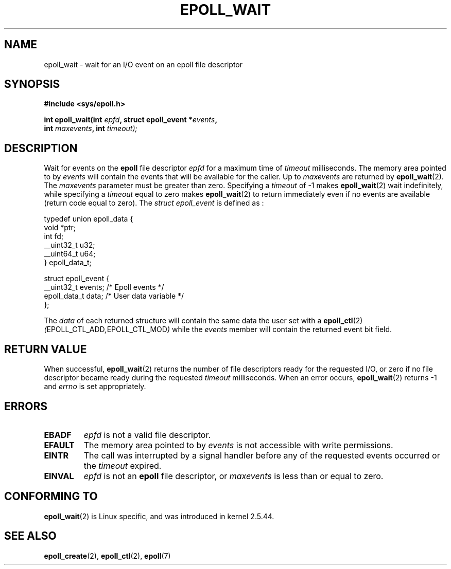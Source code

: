 .\"
.\"  epoll by Davide Libenzi ( efficient event notification retrieval )
.\"  Copyright (C) 2003  Davide Libenzi
.\"
.\"  This program is free software; you can redistribute it and/or modify
.\"  it under the terms of the GNU General Public License as published by
.\"  the Free Software Foundation; either version 2 of the License, or
.\"  (at your option) any later version.
.\"
.\"  This program is distributed in the hope that it will be useful,
.\"  but WITHOUT ANY WARRANTY; without even the implied warranty of
.\"  MERCHANTABILITY or FITNESS FOR A PARTICULAR PURPOSE.  See the
.\"  GNU General Public License for more details.
.\"
.\"  You should have received a copy of the GNU General Public License
.\"  along with this program; if not, write to the Free Software
.\"  Foundation, Inc., 59 Temple Place, Suite 330, Boston, MA  02111-1307  USA
.\"
.\"  Davide Libenzi <davidel@xmailserver.org>
.\"
.\"
.\" FIXME 2.6.19-rc5 has epoll_pwait(); this should be documented 
.\" on this page.
.\"
.TH EPOLL_WAIT 2 "23 October 2002" Linux "Linux Programmer's Manual"
.SH NAME
epoll_wait \- wait for an I/O event on an epoll file descriptor
.SH SYNOPSIS
.nf
.B #include <sys/epoll.h>
.sp
.BI "int epoll_wait(int " epfd ", struct epoll_event *" events , 
.BI "               int " maxevents ", int " timeout);
.fi
.SH DESCRIPTION
Wait for events on the
.B epoll
file descriptor
.I epfd
for a maximum time of
.I timeout
milliseconds. The memory area pointed to by
.I events
will contain the events that will be available for the caller.
Up to
.I maxevents
are returned by
.BR epoll_wait (2).
The
.I maxevents
parameter must be greater than zero. Specifying a
.I timeout
of \-1 makes
.BR epoll_wait (2)
wait indefinitely, while specifying a
.I timeout
equal to zero makes
.BR epoll_wait (2)
to return immediately even if no events are available 
(return code equal to zero).
The
.I struct epoll_event
is defined as :
.sp
.nf
    typedef union epoll_data {
        void *ptr;
        int fd;
        __uint32_t u32;
        __uint64_t u64;
    } epoll_data_t;

    struct epoll_event {
        __uint32_t events;      /* Epoll events */
        epoll_data_t data;      /* User data variable */
    };
.fi

The
.I data
of each returned structure will contain the same data the user set with a
.BR epoll_ctl (2)
.IR ( EPOLL_CTL_ADD , EPOLL_CTL_MOD )
while the
.I events
member will contain the returned event bit field.
.SH "RETURN VALUE"
When successful, 
.BR epoll_wait (2)
returns the number of file descriptors ready for the requested I/O, or zero
if no file descriptor became ready during the requested
.I timeout
milliseconds.  When an error occurs, 
.BR epoll_wait (2)
returns \-1 and
.I errno
is set appropriately.
.SH ERRORS
.TP
.B EBADF
.I epfd
is not a valid file descriptor.
.TP
.B EFAULT
The memory area pointed to by
.I events
is not accessible with write permissions.
.TP
.B EINTR
The call was interrupted by a signal handler before any of the
requested events occurred or the
.I timeout
expired.
.TP
.B EINVAL
.IR epfd 
is not an
.B epoll
file descriptor, or
.I maxevents
is less than or equal to zero.
.SH CONFORMING TO
.BR epoll_wait (2)
is Linux specific, and was introduced in kernel 2.5.44.
.\" The interface should be finalized by Linux kernel 2.5.66.
.SH "SEE ALSO"
.BR epoll_create (2),
.BR epoll_ctl (2),
.BR epoll (7)
